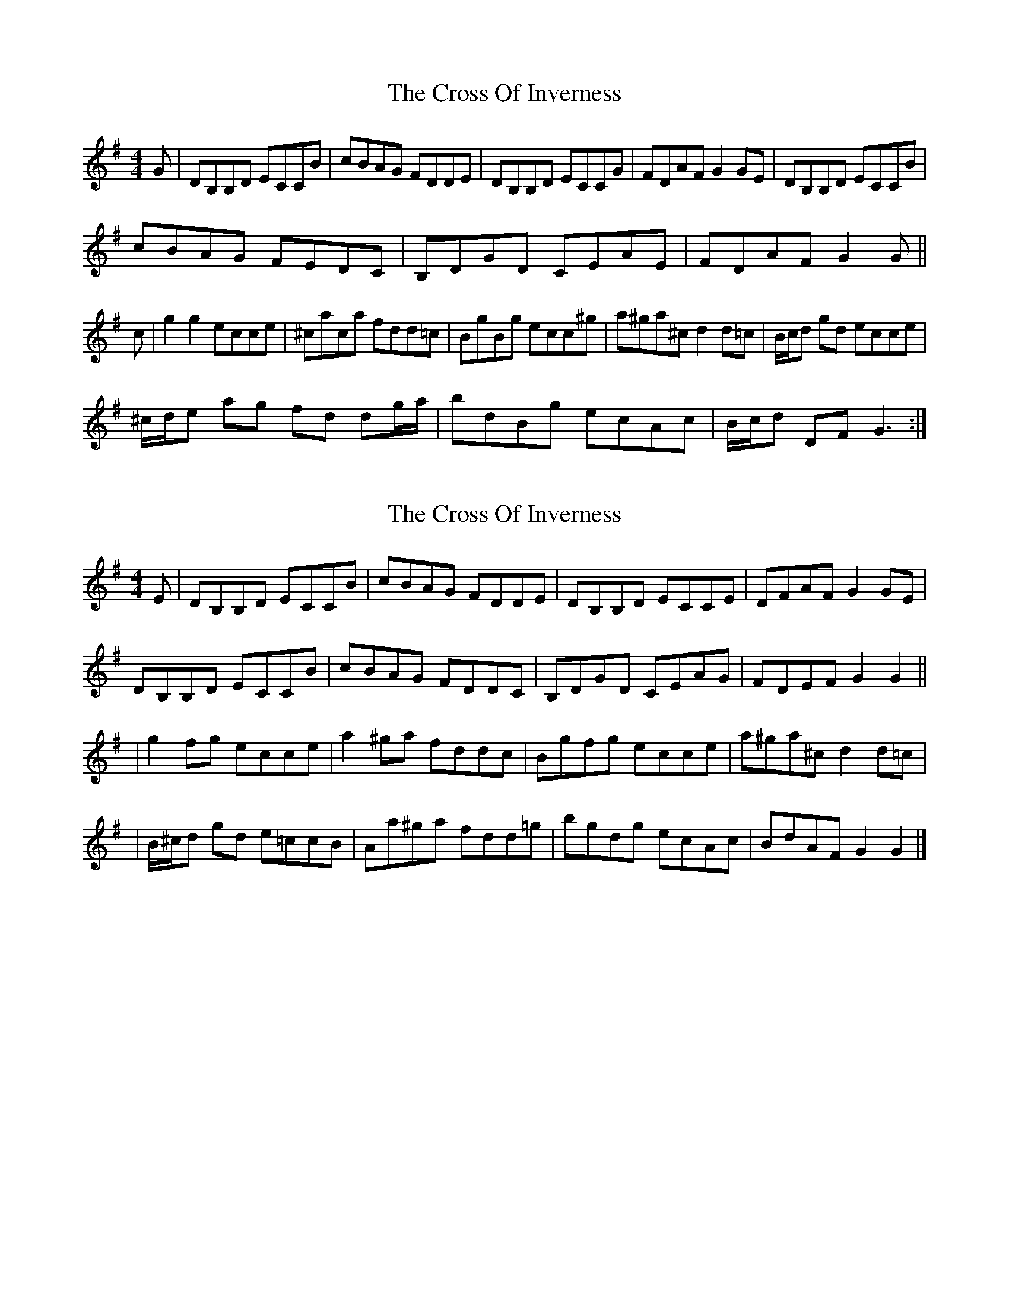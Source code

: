 X: 1
T: Cross Of Inverness, The
Z: Moxhe
S: https://thesession.org/tunes/13743#setting24471
R: reel
M: 4/4
L: 1/8
K: Gmaj
G|DB,B,D ECCB|cBAG FDDE|DB,B,D ECCG|FDAF G2GE|DB,B,D ECCB|
cBAG FEDC|B,DGD CEAE|FDAF G2G||
c|g2g2 ecce|^caca fdd=c|BgBg ecc^g|a^ga^c d2d=c|B/c/d gd ecce|
^c/d/e ag fd dg/a/|bdBg ecAc|B/c/d DF G3:|
X: 2
T: Cross Of Inverness, The
Z: dancarney84
S: https://thesession.org/tunes/13743#setting25599
R: reel
M: 4/4
L: 1/8
K: Gmaj
E|DB,B,D ECCB|cBAG FDDE|DB,B,D ECCE|DFAF G2GE|
DB,B,D ECCB|cBAG FDDC|B,DGD CEAG|FDEF G2G2||
|g2 fg ecce|a2 ^ga fddc|Bgfg ecce|a^ga^c d2 d=c|
|B/^c/d gd e=ccB|Aa^ga fdd=g|bgdg ecAc|BdAF G2G2|]
X: 3
T: Cross Of Inverness, The
Z: JACKB
S: https://thesession.org/tunes/13743#setting30491
R: reel
M: 4/4
L: 1/8
K: Gmaj
G|:DBBD EccB|cBAG FDDE|DBBD EccG|FDAF G2GE|
DBBD EccB|cBAG FDDF|BDGD cEAE|FDAF G2G||
c|:g2g2 ecce|^caea fdd=c|Bgfg ecc^g|a^ga^c d2d=c|
(3Bcd gd ecce|(3^cde ag fddg|gdBg ecAc|(3Bcd DF G3:||
